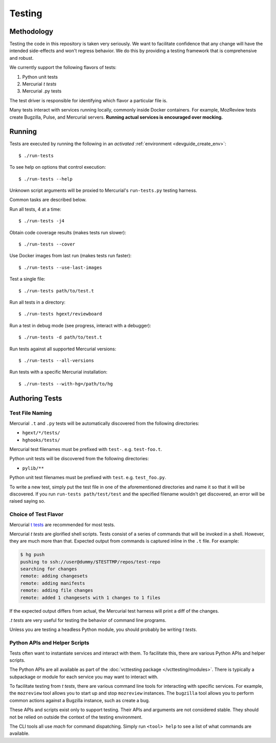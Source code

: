 .. _devguide_testing:

=======
Testing
=======

Methodology
===========

Testing the code in this repository is taken very seriously. We want
to facilitate confidence that any change will have the intended
side-effects and won't regress behavior. We do this by providing a
testing framework that is comprehensive and robust.

We currently support the following flavors of tests:

1. Python unit tests
2. Mercurial *t tests*
3. Mercurial .py tests

The test driver is responsible for identifying which flavor a particular
file is.

Many tests interact with services running locally, commonly inside
Docker containers. For example, MozReview tests create Bugzilla, Pulse,
and Mercurial servers. **Running actual services is encouraged over
mocking.**

Running
=======

Tests are executed by running the following in an *activated*
:ref:`environment <devguide_create_env>`::

   $ ./run-tests

To see help on options that control execution::

   $ ./run-tests --help

Unknown script arguments will be proxied to Mercurial's ``run-tests.py``
testing harness.

Common tasks are described below.

Run all tests, 4 at a time::

  $ ./run-tests -j4

Obtain code coverage results (makes tests run slower)::

  $ ./run-tests --cover

Use Docker images from last run (makes tests run faster)::

  $ ./run-tests --use-last-images

Test a single file::

  $ ./run-tests path/to/test.t

Run all tests in a directory::

  $ ./run-tests hgext/reviewboard

Run a test in debug mode (see progress, interact with a debugger)::

  $ ./run-tests -d path/to/test.t

Run tests against all supported Mercurial versions::

  $ ./run-tests --all-versions

Run tests with a specific Mercurial installation::

  $ ./run-tests --with-hg=/path/to/hg

Authoring Tests
===============

Test File Naming
----------------

Mercurial ``.t`` and ``.py`` tests will be automatically discovered from
the following directories:

* ``hgext/*/tests/``
* ``hghooks/tests/``

Mercurial test filenames must be prefixed with ``test-``. e.g.
``test-foo.t``.

Python unit tests will be discovered from the following directories:

* ``pylib/**``

Python unit test filenames must be prefixed with ``test``. e.g.
``test_foo.py``.

To write a new test, simply put the test file in one of the
aforementioned directories and name it so that it will be discovered. If
you run ``run-tests path/test/test`` and the specified
filename wouldn't get discovered, an error will be raised saying so.

Choice of Test Flavor
---------------------

Mercurial `t tests <http://mercurial.selenic.com/wiki/WritingTests>`_
are recommended for most tests.

Mercurial *t tests* are glorified shell scripts. Tests consist of a
series of commands that will be invoked in a shell. However, they are
much more than that. Expected output from commands is captured inline
in the ``.t`` file. For example:

.. code::

   $ hg push
   pushing to ssh://user@dummy/$TESTTMP/repos/test-repo
   searching for changes
   remote: adding changesets
   remote: adding manifests
   remote: adding file changes
   remote: added 1 changesets with 1 changes to 1 files

If the expected output differs from actual, the Mercurial test harness
will print a diff of the changes.

*.t tests* are very useful for testing the behavior of command line
programs.

Unless you are testing a headless Python module, you should probably
be writing *t tests*.

Python APIs and Helper Scripts
------------------------------

Tests often want to instantiate services and interact with them. To
facilitate this, there are various Python APIs and helper scripts.

The Python APIs are all available as part of the
:doc:`vcttesting package </vcttesting/modules>`. There is typically
a subpackage or module for each service you may want to interact with.

To facilitate testing from *t tests*, there are various command line
tools for interacting with specific services. For example, the
``mozreview`` tool allows you to start up and stop ``mozreview``
instances. The ``bugzilla`` tool allows you to perform common
actions against a Bugzilla instance, such as create a bug.

These APIs and scripts exist only to support testing. Their APIs and
arguments are not considered stable. They should not be relied on
outside the context of the testing environment.

The CLI tools all use *mach* for command dispatching. Simply run
``<tool> help`` to see a list of what commands are available.
